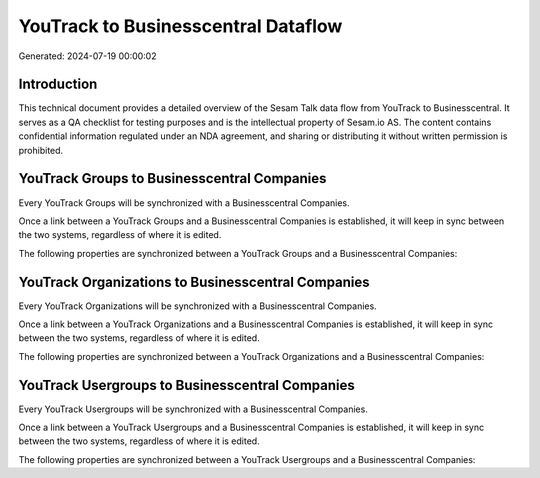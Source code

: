 ====================================
YouTrack to Businesscentral Dataflow
====================================

Generated: 2024-07-19 00:00:02

Introduction
------------

This technical document provides a detailed overview of the Sesam Talk data flow from YouTrack to Businesscentral. It serves as a QA checklist for testing purposes and is the intellectual property of Sesam.io AS. The content contains confidential information regulated under an NDA agreement, and sharing or distributing it without written permission is prohibited.

YouTrack Groups to Businesscentral Companies
--------------------------------------------
Every YouTrack Groups will be synchronized with a Businesscentral Companies.

Once a link between a YouTrack Groups and a Businesscentral Companies is established, it will keep in sync between the two systems, regardless of where it is edited.

The following properties are synchronized between a YouTrack Groups and a Businesscentral Companies:

.. list-table::
   :header-rows: 1

   * - YouTrack Groups Property
     - Businesscentral Companies Property
     - Businesscentral Data Type


YouTrack Organizations to Businesscentral Companies
---------------------------------------------------
Every YouTrack Organizations will be synchronized with a Businesscentral Companies.

Once a link between a YouTrack Organizations and a Businesscentral Companies is established, it will keep in sync between the two systems, regardless of where it is edited.

The following properties are synchronized between a YouTrack Organizations and a Businesscentral Companies:

.. list-table::
   :header-rows: 1

   * - YouTrack Organizations Property
     - Businesscentral Companies Property
     - Businesscentral Data Type


YouTrack Usergroups to Businesscentral Companies
------------------------------------------------
Every YouTrack Usergroups will be synchronized with a Businesscentral Companies.

Once a link between a YouTrack Usergroups and a Businesscentral Companies is established, it will keep in sync between the two systems, regardless of where it is edited.

The following properties are synchronized between a YouTrack Usergroups and a Businesscentral Companies:

.. list-table::
   :header-rows: 1

   * - YouTrack Usergroups Property
     - Businesscentral Companies Property
     - Businesscentral Data Type

